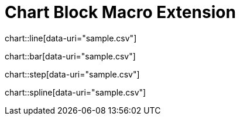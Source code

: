 = Chart Block Macro Extension

chart::line[data-uri="sample.csv"]

chart::bar[data-uri="sample.csv"]

chart::step[data-uri="sample.csv"]

chart::spline[data-uri="sample.csv"]